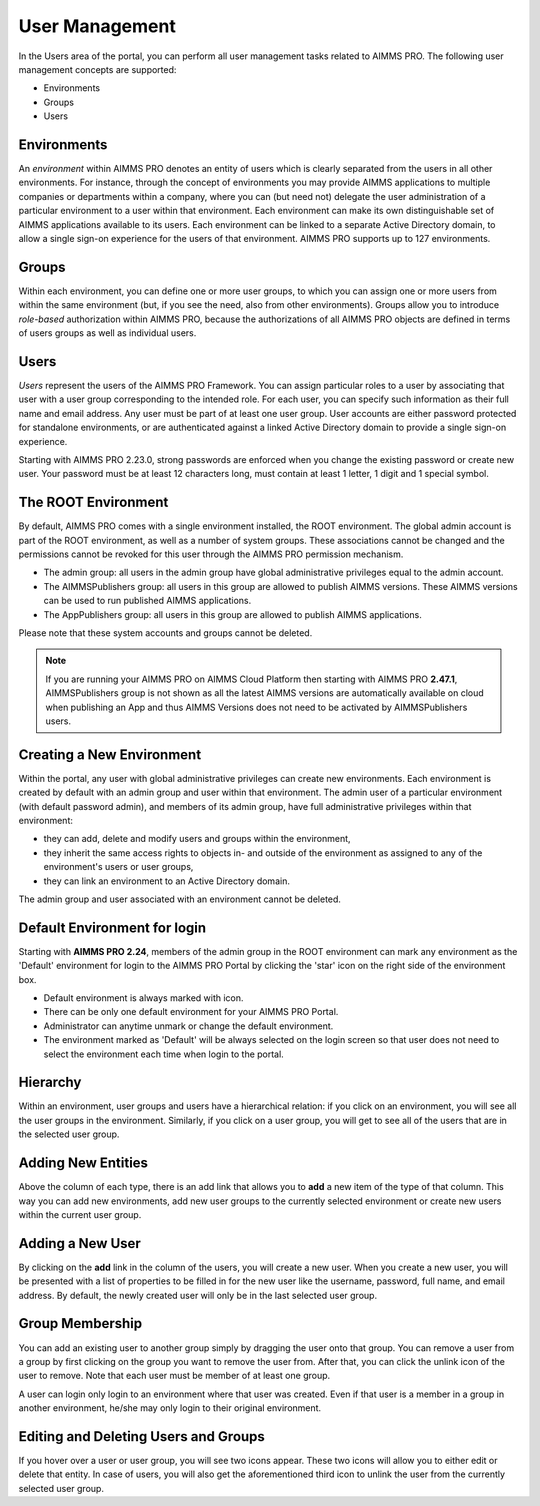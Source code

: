 User Management
===============

.. |star-environment| image:: images/cog-star-environment.png

In the Users area of the portal, you can perform all user management tasks related to AIMMS PRO. The following user management concepts are supported:


* Environments
* Groups
* Users


Environments
------------

An *environment* within AIMMS PRO denotes an entity of users which is clearly separated from the users in all other environments. For instance, through the concept of environments you may provide AIMMS applications to multiple companies or departments within a company, where you can (but need not) delegate the user administration of a particular environment to a user within that environment. Each environment can make its own distinguishable set of AIMMS applications available to its users. Each environment can be linked to a separate Active Directory domain, to allow a single sign-on experience for the users of that environment. AIMMS PRO supports up to 127 environments.

Groups
------

Within each environment, you can define one or more user groups, to which you can assign one or more users from within the same environment (but, if you see the need, also from other environments). Groups allow you to introduce *role-based* authorization within AIMMS PRO, because the authorizations of all AIMMS PRO objects are defined in terms of users groups as well as individual users.

Users
-----

*Users* represent the users of the AIMMS PRO Framework. You can assign particular roles to a user by associating that user with a user group corresponding to the intended role. For each user, you can specify such information as their full name and email address. Any user must be part of at least one user group. User accounts are either password protected for standalone environments, or are authenticated against a linked Active Directory domain to provide a single sign-on experience.

Starting with AIMMS PRO 2.23.0, strong passwords are enforced when you change the existing password or create new user. Your password must be at least 12 characters long, must contain at least 1 letter, 1 digit and 1 special symbol.

The ROOT Environment
--------------------

By default, AIMMS PRO comes with a single environment installed, the ROOT environment. The global admin account is part of the ROOT environment, as well as a number of system groups. These associations cannot be changed and the permissions cannot be revoked for this user through the AIMMS PRO permission mechanism.

* The admin group: all users in the admin group have global administrative privileges equal to the admin account.
* The AIMMSPublishers group: all users in this group are allowed to publish AIMMS versions. These AIMMS versions can be used to run published AIMMS applications.
* The AppPublishers group: all users in this group are allowed to publish AIMMS applications.

Please note that these system accounts and groups cannot be deleted.

.. note::

	If you are running your AIMMS PRO on AIMMS Cloud Platform then starting with AIMMS PRO **2.47.1**, AIMMSPublishers group is not shown as all the latest AIMMS versions are automatically available on cloud when publishing an App and thus AIMMS Versions does not need to be activated by AIMMSPublishers users.
	
Creating a New Environment
--------------------------

Within the portal, any user with global administrative privileges can create new environments. Each environment is created by default with an admin group and user within that environment. The admin user of a particular environment (with default password admin), and members of its admin group, have full administrative privileges within that environment:


* they can add, delete and modify users and groups within the environment,
* they inherit the same access rights to objects in- and outside of the environment as assigned to any of the environment's users or user groups,
* they can link an environment to an Active Directory domain.


The admin group and user associated with an environment cannot be deleted.

Default Environment for login
-----------------------------

Starting with **AIMMS PRO 2.24**, members of the admin group in the ROOT environment can mark any environment as the 'Default' environment for login to the AIMMS PRO Portal by clicking the 'star' icon |star-environment| on the right side of the environment box. 

* Default environment is always marked with  |star-environment| icon.
* There can be only one default environment for your AIMMS PRO Portal.
* Administrator can anytime unmark or change the default environment. 
* The environment marked as 'Default' will be always selected on the login screen so that user does not need to select the environment each time when login to the portal. 

.. image:: images/default-env.png
    :align: center
	
	

Hierarchy
---------

Within an environment, user groups and users have a hierarchical relation: if you click on an environment, you will see all the user groups in the environment. Similarly, if you click on a user group, you will get to see all of the users that are in the selected user group.

Adding New Entities
-------------------

Above the column of each type, there is an add link that allows you to **add** a new item of the type of that column. This way you can add new environments, add new user groups to the currently selected environment or create new users within the current user group.

Adding a New User
-----------------

By clicking on the **add** link in the column of the users, you will create a new user. When you create a new user, you will be presented with a list of properties to be filled in for the new user like the username, password, full name, and email address. By default, the newly created user will only be in the last selected user group.

Group Membership
----------------

You can add an existing user to another group simply by dragging the user onto that group. You can remove a user from a group by first clicking on the group you want to remove the user from. After that, you can click the unlink icon of the user to remove. Note that each user must be member of at least one group.

A user can login only login to an environment where that user was created. Even if that user is a member in a group in another environment, he/she may only login to their original environment. 

Editing and Deleting Users and Groups
-------------------------------------

If you hover over a user or user group, you will see two icons appear. These two icons will allow you to either edit or delete that entity. In case of users, you will also get the aforementioned third icon to unlink the user from the currently selected user group.

.. spelling:word-list::

    unmark